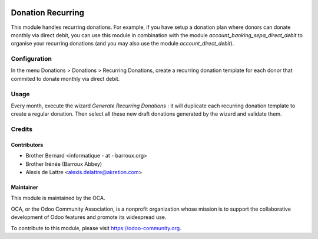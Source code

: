 .. image:: https://img.shields.io/badge/licence-AGPL--3-blue.svg
   :target: http://www.gnu.org/licenses/agpl-3.0-standalone.html
   :alt: License: AGPL-3

==================
Donation Recurring
==================

This module handles recurring donations. For example, if you have
setup a donation plan where donors can donate monthly via direct
debit, you can use this module in combination with the module
*account_banking_sepa_direct_debit* to organise your recurring donations
(and you may also use the module *account_direct_debit*).

Configuration
=============

In the menu Donations > Donations > Recurring Donations, create a
recurring donation template for each donor that commited to donate
monthly via direct debit.

Usage
=====

Every month, execute the wizard *Generate Recurring Donations* : it will
duplicate each recurring donation template to create a regular donation.
Then select all these new draft donations generated by the wizard and
validate them.

.. image:: https://odoo-community.org/website/image/ir.attachment/5784_f2813bd/datas
   :alt: Try me on Runbot
   :target: https://runbot.odoo-community.org/runbot/180/9.0

Credits
=======

Contributors
------------

* Brother Bernard <informatique - at - barroux.org>
* Brother Irénée (Barroux Abbey)
* Alexis de Lattre <alexis.delattre@akretion.com>

Maintainer
----------

.. image:: https://odoo-community.org/logo.png
   :alt: Odoo Community Association
   :target: https://odoo-community.org

This module is maintained by the OCA.

OCA, or the Odoo Community Association, is a nonprofit organization whose
mission is to support the collaborative development of Odoo features and
promote its widespread use.

To contribute to this module, please visit https://odoo-community.org.


